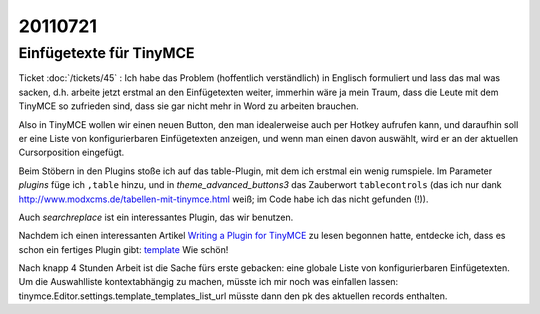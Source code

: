 20110721
========

Einfügetexte für TinyMCE
------------------------

Ticket :doc:`/tickets/45` : 
Ich habe das Problem (hoffentlich verständlich) in
Englisch formuliert und lass das mal was sacken, d.h. arbeite jetzt
erstmal an den Einfügetexten weiter, immerhin wäre ja mein Traum, dass
die Leute mit dem TinyMCE so zufrieden sind, dass sie gar nicht mehr in
Word zu arbeiten brauchen.

Also in TinyMCE wollen wir einen neuen Button, den man idealerweise 
auch per Hotkey aufrufen kann, und daraufhin soll er eine Liste von 
konfigurierbaren Einfügetexten anzeigen, und wenn man einen davon 
auswählt, wird er an der aktuellen Cursorposition eingefügt.

Beim Stöbern in den Plugins stoße ich auf das table-Plugin, mit dem ich 
erstmal ein wenig rumspiele.
Im Parameter `plugins` füge ich ``,table`` hinzu, und in
`theme_advanced_buttons3` das Zauberwort ``tablecontrols`` 
(das ich nur dank http://www.modxcms.de/tabellen-mit-tinymce.html 
weiß; im Code habe ich das nicht gefunden (!)).

Auch `searchreplace` ist ein interessantes Plugin, das wir benutzen.

Nachdem ich einen interessanten Artikel 
`Writing a Plugin for TinyMCE <http://www.januarius.net/blog/?p=298>`_ 
zu lesen begonnen hatte, entdecke ich, dass es schon ein fertiges Plugin gibt:
`template <http://tinymce.moxiecode.com/wiki.php/Plugin:template>`_
Wie schön!

Nach knapp 4 Stunden Arbeit ist die Sache fürs erste gebacken: 
eine globale Liste von konfigurierbaren Einfügetexten. 
Um die Auswahlliste 
kontextabhängig zu machen, müsste ich mir noch was einfallen lassen:
tinymce.Editor.settings.template_templates_list_url müsste dann den pk 
des aktuellen records enthalten.
